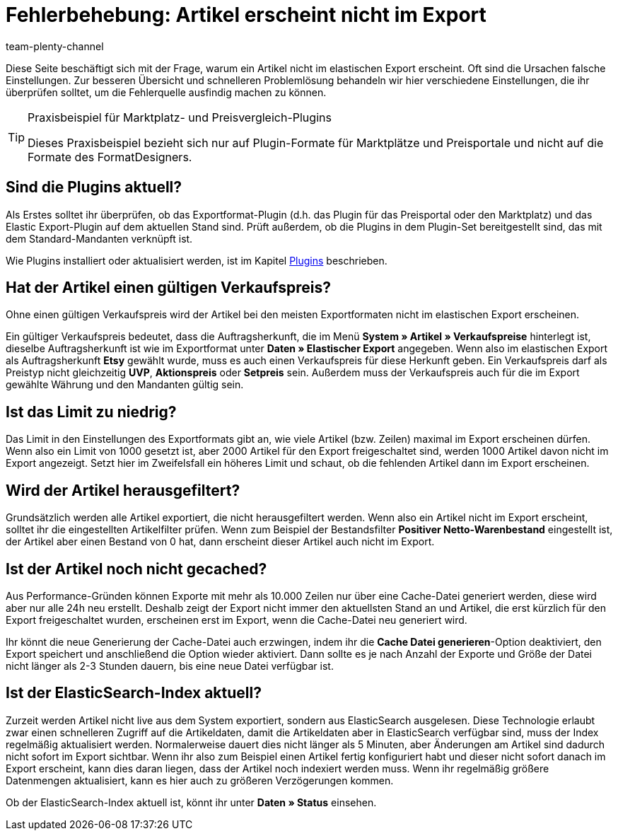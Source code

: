 = Fehlerbehebung: Artikel erscheint nicht im Export
:keywords: Exportfehler, Artikel erscheint nicht, Fehler Elastischer Export
:page-aliases: best-practices-elastischer-export.adoc
:id: U3OWBES
:author: team-plenty-channel

Diese Seite beschäftigt sich mit der Frage, warum ein Artikel nicht im elastischen Export erscheint. Oft sind die Ursachen falsche Einstellungen. Zur besseren Übersicht und schnelleren Problemlösung behandeln wir hier verschiedene Einstellungen, die ihr überprüfen solltet, um die Fehlerquelle ausfindig machen zu können.

[TIP]
.Praxisbeispiel für Marktplatz- und Preisvergleich-Plugins
====
Dieses Praxisbeispiel bezieht sich nur auf Plugin-Formate für Marktplätze und Preisportale und nicht auf die Formate des FormatDesigners.
====

== Sind die Plugins aktuell?

Als Erstes solltet ihr überprüfen, ob das Exportformat-Plugin (d.h. das Plugin für das Preisportal oder den Marktplatz) und das Elastic Export-Plugin auf dem aktuellen Stand sind. Prüft außerdem, ob die Plugins in dem Plugin-Set bereitgestellt sind, das mit dem Standard-Mandanten verknüpft ist.

Wie Plugins installiert oder aktualisiert werden, ist im Kapitel <<plugins#, Plugins>> beschrieben.


== Hat der Artikel einen gültigen Verkaufspreis?

Ohne einen gültigen Verkaufspreis wird der Artikel bei den meisten Exportformaten nicht im elastischen Export erscheinen.

Ein gültiger Verkaufspreis bedeutet, dass die Auftragsherkunft, die im Menü *System » Artikel » Verkaufspreise* hinterlegt ist, dieselbe Auftragsherkunft ist wie im Exportformat unter *Daten » Elastischer Export* angegeben. Wenn also im elastischen Export als Auftragsherkunft *Etsy* gewählt wurde, muss es auch einen Verkaufspreis für diese Herkunft geben. Ein Verkaufspreis darf als Preistyp nicht gleichzeitig *UVP*, *Aktionspreis* oder *Setpreis* sein. Außerdem muss der Verkaufspreis auch für die im Export gewählte Währung und den Mandanten gültig sein.


== Ist das Limit zu niedrig?

Das Limit in den Einstellungen des Exportformats gibt an, wie viele Artikel (bzw. Zeilen) maximal im Export erscheinen dürfen. Wenn also ein Limit von 1000 gesetzt ist, aber 2000 Artikel für den Export freigeschaltet sind, werden 1000 Artikel davon nicht im Export angezeigt. Setzt hier im Zweifelsfall ein höheres Limit und schaut, ob die fehlenden Artikel dann im Export erscheinen.

== Wird der Artikel herausgefiltert?

Grundsätzlich werden alle Artikel exportiert, die nicht herausgefiltert werden. Wenn also ein Artikel nicht im Export erscheint, solltet ihr die eingestellten Artikelfilter prüfen. Wenn zum Beispiel der Bestandsfilter *Positiver Netto-Warenbestand* eingestellt ist, der Artikel aber einen Bestand von 0 hat, dann erscheint dieser Artikel auch nicht im Export.


== Ist der Artikel noch nicht gecached?

Aus Performance-Gründen können Exporte mit mehr als 10.000 Zeilen nur über eine Cache-Datei generiert werden, diese wird aber nur alle 24h neu erstellt. Deshalb zeigt der Export nicht immer den aktuellsten Stand an und Artikel, die erst kürzlich für den Export freigeschaltet wurden, erscheinen erst im Export, wenn die Cache-Datei neu generiert wird.

Ihr könnt die neue Generierung der Cache-Datei auch erzwingen, indem ihr die *Cache Datei generieren*-Option deaktiviert, den Export speichert und anschließend die Option wieder aktiviert. Dann sollte es je nach Anzahl der Exporte und Größe der Datei nicht länger als 2-3 Stunden dauern, bis eine neue Datei verfügbar ist.


== Ist der ElasticSearch-Index aktuell?

Zurzeit werden Artikel nicht live aus dem System exportiert, sondern aus ElasticSearch ausgelesen. Diese Technologie erlaubt zwar einen schnelleren Zugriff auf die Artikeldaten, damit die Artikeldaten aber in ElasticSearch verfügbar sind, muss der Index regelmäßig aktualisiert werden. Normalerweise dauert dies nicht länger als 5 Minuten, aber Änderungen am Artikel sind dadurch nicht sofort im Export sichtbar. Wenn ihr also zum Beispiel einen Artikel fertig konfiguriert habt und dieser nicht sofort danach im Export erscheint, kann dies daran liegen, dass der Artikel noch indexiert werden muss. Wenn ihr regelmäßig größere Datenmengen aktualisiert, kann es hier auch zu größeren Verzögerungen kommen.

Ob der ElasticSearch-Index aktuell ist, könnt ihr unter *Daten » Status* einsehen.
